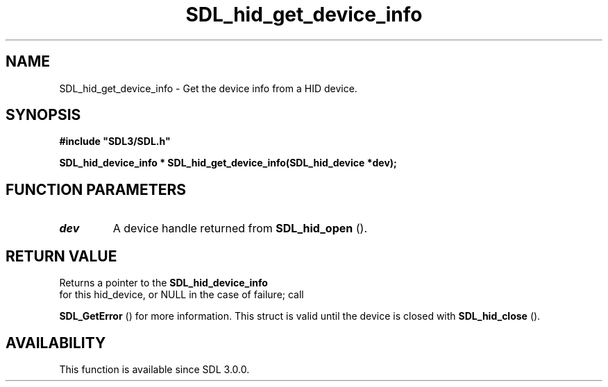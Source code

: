 .\" This manpage content is licensed under Creative Commons
.\"  Attribution 4.0 International (CC BY 4.0)
.\"   https://creativecommons.org/licenses/by/4.0/
.\" This manpage was generated from SDL's wiki page for SDL_hid_get_device_info:
.\"   https://wiki.libsdl.org/SDL_hid_get_device_info
.\" Generated with SDL/build-scripts/wikiheaders.pl
.\"  revision SDL-prerelease-3.0.0-3638-g5e1d9d19a
.\" Please report issues in this manpage's content at:
.\"   https://github.com/libsdl-org/sdlwiki/issues/new
.\" Please report issues in the generation of this manpage from the wiki at:
.\"   https://github.com/libsdl-org/SDL/issues/new?title=Misgenerated%20manpage%20for%20SDL_hid_get_device_info
.\" SDL can be found at https://libsdl.org/
.de URL
\$2 \(laURL: \$1 \(ra\$3
..
.if \n[.g] .mso www.tmac
.TH SDL_hid_get_device_info 3 "SDL 3.0.0" "SDL" "SDL3 FUNCTIONS"
.SH NAME
SDL_hid_get_device_info \- Get the device info from a HID device\[char46]
.SH SYNOPSIS
.nf
.B #include \(dqSDL3/SDL.h\(dq
.PP
.BI "SDL_hid_device_info * SDL_hid_get_device_info(SDL_hid_device *dev);
.fi
.SH FUNCTION PARAMETERS
.TP
.I dev
A device handle returned from 
.BR SDL_hid_open
()\[char46]
.SH RETURN VALUE
Returns a pointer to the 
.BR SDL_hid_device_info
 for
this hid_device, or NULL in the case of failure; call

.BR SDL_GetError
() for more information\[char46] This struct is valid
until the device is closed with 
.BR SDL_hid_close
()\[char46]

.SH AVAILABILITY
This function is available since SDL 3\[char46]0\[char46]0\[char46]

